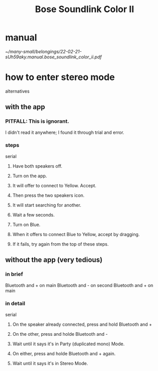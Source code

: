 :PROPERTIES:
:ID:       88a8e98f-3714-4554-878d-acaa5dcbce5d
:END:
#+title: Bose Soundlink Color II
* manual
  [[~/many-small/belongings/22-02-21-sUh59aky.manual.bose_soundlink_color_ii.pdf]]
* how to enter stereo mode
  alternatives
** with the app
*** PITFALL: This is ignorant.
    I didn't read it anywhere;
    I found it through trial and error.
*** steps
    serial
**** Have both speakers off.
**** Turn on the app.
**** It will offer to connect to Yellow. Accept.
**** Then press the two speakers icon.
**** It will start searching for another.
**** Wait a few seconds.
**** Turn on Blue.
**** When it offers to connect Blue to Yellow, accept by dragging.
**** If it fails, try again from the top of these steps.
** without the app (very tedious)
*** in brief
    Bluetooth and + on main
    Bluetooth and - on second
    Bluetooth and + on main
*** in detail
    serial
**** On the speaker already connected, press and hold Bluetooth and +
**** On the other, press and holde Bluetooth and -
**** Wait until it says it's in Party (duplicated mono) Mode.
**** On either, press and holde Bluetooth and + again.
**** Wait until it says it's in Stereo Mode.
